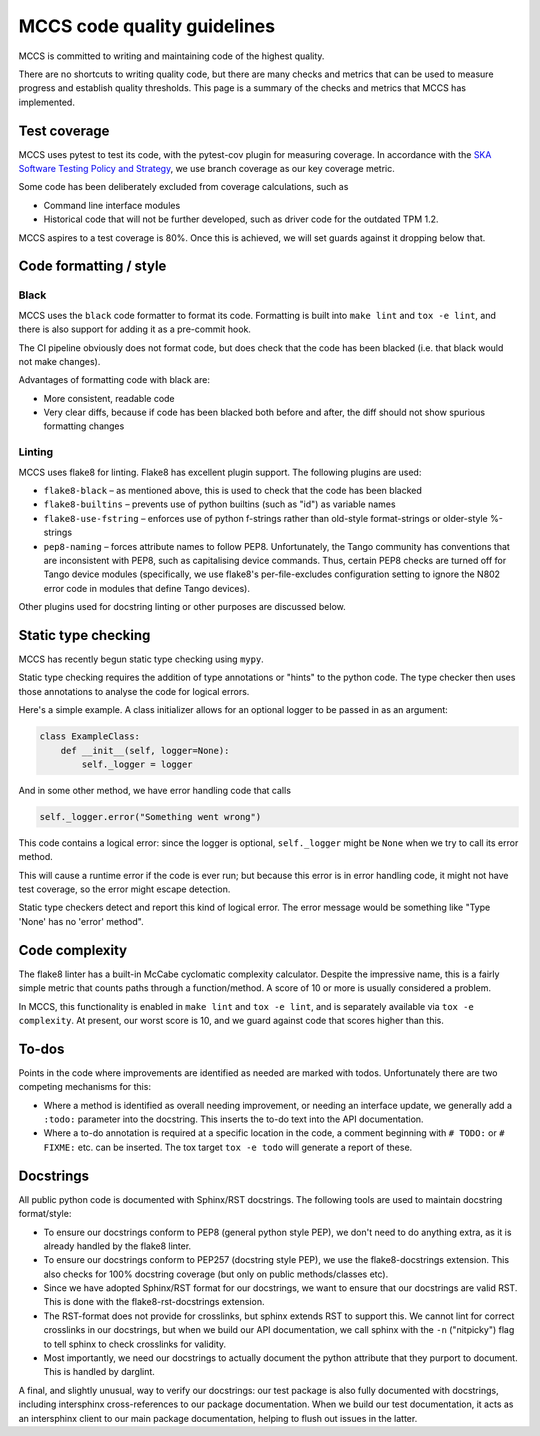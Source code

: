 ############################
MCCS code quality guidelines
############################

MCCS is committed to writing and maintaining code of the highest
quality.

There are no shortcuts to writing quality code, but there are many
checks and metrics that can be used to measure progress and establish
quality thresholds. This page is a summary of the checks and metrics
that MCCS has implemented.

*************
Test coverage
*************
MCCS uses pytest to test its code, with the pytest-cov plugin for
measuring coverage. In accordance with the `SKA Software Testing Policy
and Strategy`_, we use branch coverage as our key coverage metric.

Some code has been deliberately excluded from coverage calculations,
such as

* Command line interface modules

* Historical code that will not be further developed, such as driver
  code for the outdated TPM 1.2.

MCCS aspires to a test coverage is 80%. Once this is achieved, we will
set guards against it dropping below that.

***********************
Code formatting / style
***********************

Black
^^^^^
MCCS uses the ``black`` code formatter to format its code. Formatting is
built into ``make lint`` and ``tox -e lint``, and there is also support for
adding it as a pre-commit hook.

The CI pipeline obviously does not format code, but does check that the
code has been blacked (i.e. that black would not make changes).

Advantages of formatting code with black are:

* More consistent, readable code

* Very clear diffs, because if code has been blacked both before and
  after, the diff should not show spurious formatting changes

Linting
^^^^^^^
MCCS uses flake8 for linting. Flake8 has excellent plugin support. The
following plugins are used:

* ``flake8-black`` – as mentioned above, this is used to check that the
  code has been blacked

* ``flake8-builtins`` – prevents use of python builtins (such as "id")
  as variable names

* ``flake8-use-fstring`` – enforces use of python f-strings rather than
  old-style format-strings or older-style %-strings

* ``pep8-naming`` – forces attribute names to follow PEP8.
  Unfortunately, the Tango community has conventions that are
  inconsistent with PEP8, such as capitalising device commands. Thus,
  certain PEP8 checks are turned off for Tango device modules
  (specifically, we use flake8's per-file-excludes configuration setting
  to ignore the N802 error code in modules that define Tango devices).

Other plugins used for docstring linting or other purposes are discussed below.

********************
Static type checking
********************

MCCS has recently begun static type checking using ``mypy``.

Static type checking requires the addition of type annotations or
"hints" to the python code. The type checker then uses those annotations
to analyse the code for logical errors.

Here's a simple example. A class initializer allows for an optional
logger to be passed in as an argument:

.. code-block:: python

   class ExampleClass:
       def __init__(self, logger=None):
           self._logger = logger

And in some other method, we have error handling code that calls

.. code-block:: python

   self._logger.error("Something went wrong")

This code contains a logical error: since the logger is optional,
``self._logger`` might be ``None`` when we try to call its error method.

This will cause a runtime error if the code is ever run; but because
this error is in error handling code, it might not have test coverage,
so the error might escape detection.

Static type checkers detect and report this kind of logical error. The
error message would be something like "Type 'None' has no 'error'
method".

***************
Code complexity
***************
The flake8 linter has a built-in McCabe cyclomatic complexity
calculator. Despite the impressive name, this is a fairly simple metric
that counts paths through a function/method. A score of 10 or more is
usually considered a problem.

In MCCS, this functionality is enabled in ``make lint`` and
``tox -e lint``, and is separately available via ``tox -e complexity``. At
present, our worst score is 10, and we guard against code that scores
higher than this.

******
To-dos
******
Points in the code where improvements are identified as needed are
marked with todos. Unfortunately there are two competing mechanisms
for this:

* Where a method is identified as overall needing improvement, or
  needing an interface update, we generally add a ``:todo:`` parameter
  into the docstring. This inserts the to-do text into the API
  documentation.

* Where a to-do annotation is required at a specific location in the
  code, a comment beginning with ``# TODO:`` or ``# FIXME:`` etc. can be
  inserted. The tox target ``tox -e todo`` will generate a report of
  these.

**********
Docstrings
**********
All public python code is documented with Sphinx/RST docstrings. The
following tools are used to maintain docstring format/style:

* To ensure our docstrings conform to PEP8 (general python style PEP),
  we don't need to do anything extra, as it is already handled by the
  flake8 linter.

* To ensure our docstrings conform to PEP257 (docstring style PEP), we
  use the flake8-docstrings extension. This also checks for 100%
  docstring coverage (but only on public methods/classes etc).

* Since we have adopted Sphinx/RST format for our docstrings, we want to
  ensure that our docstrings are valid RST. This is done with the
  flake8-rst-docstrings extension.

* The RST-format does not provide for crosslinks, but sphinx extends RST
  to support this. We cannot lint for correct crosslinks in our
  docstrings, but when we build our API documentation, we call sphinx
  with the ``-n`` ("nitpicky") flag to tell sphinx to check crosslinks
  for validity.

* Most importantly, we need our docstrings to actually document the
  python attribute that they purport to document. This is handled by
  darglint.

A final, and slightly unusual, way to verify our docstrings: our test
package is also fully documented with docstrings, including intersphinx
cross-references to our package documentation. When we build our test
documentation, it acts as an intersphinx client to our main package
documentation, helping to flush out issues in the latter.

.. _SKA Software Testing Policy and Strategy: https://developer.skao.int/en/latest/policies/ska-testing-policy-and-strategy.html